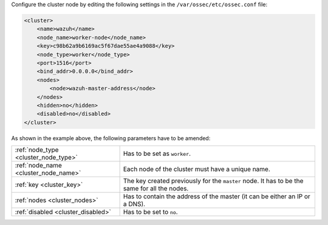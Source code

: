 .. Copyright (C) 2020 Wazuh, Inc.

Configure the cluster node by editing the following settings in the ``/var/ossec/etc/ossec.conf`` file:

.. code-block:: xml

  <cluster>
      <name>wazuh</name>
      <node_name>worker-node</node_name>
      <key>c98b62a9b6169ac5f67dae55ae4a9088</key>
      <node_type>worker</node_type>
      <port>1516</port>
      <bind_addr>0.0.0.0</bind_addr>
      <nodes>
          <node>wazuh-master-address</node>
      </nodes>
      <hidden>no</hidden>
      <disabled>no</disabled>
  </cluster>

As shown in the example above, the following parameters have to be amended:

+-------------------------------------+----------------------------------------------------------------------------------------------+
| :ref:`node_type <cluster_node_type>`| Has to be set as ``worker``.                                                                 |
+-------------------------------------+----------------------------------------------------------------------------------------------+
| :ref:`node_name <cluster_node_name>`| Each node of the cluster must have a unique name.                                            |
+-------------------------------------+----------------------------------------------------------------------------------------------+
| :ref:`key <cluster_key>`            | The key created previously for the ``master`` node. It has to be the same for all the nodes. |
+-------------------------------------+----------------------------------------------------------------------------------------------+
| :ref:`nodes <cluster_nodes>`        | Has to contain the address of the master (it can be either an IP or a DNS).                  |
+-------------------------------------+----------------------------------------------------------------------------------------------+
| :ref:`disabled <cluster_disabled>`  | Has to be set to ``no``.                                                                     |
+-------------------------------------+----------------------------------------------------------------------------------------------+

.. End of include file
